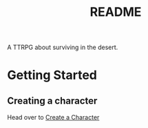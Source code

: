 #+title: README

A TTRPG about surviving in the desert.

* Getting Started
** Creating a character
Head over to [[file:./manual/create-a-character.org][Create a Character]]
